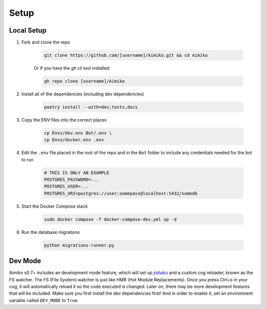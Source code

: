 Setup
========

Local Setup
-----------

1. Fork and clone the repo

    .. code-block:: bash

        git clone https://github.com/[username]/Aimiko.git && cd Aimiko
    

    Or if you have the `gh` cli tool installed:

    .. code-block:: bash

        gh repo clone [username]/Aimiko
    

2. Install all of the dependencies (including dev dependencies)

    .. code-block:: bash

        poetry install --with=dev,tests,docs

3. Copy the ENV files into the correct places

    .. code-block:: bash

        cp Envs/dev.env Bot/.env \
        cp Envs/docker.env .env

4. Edit the ``.env`` file placed in the root of the repo and in the ``Bot`` folder to include any credentials needed for the bot to run
    
    .. code-block:: bash
        
        # THIS IS ONLY AN EXAMPLE
        POSTGRES_PASSWORD=...
        POSTGRES_USER=...
        POSTGRES_URI=postgres://user:somepass@localhost:5432/somedb
        

5. Start the Docker Compose stack

    .. code-block:: bash

        sudo docker compose -f docker-compose-dev.yml up -d
    

6. Run the database migrations

    .. code-block:: bash

        python migrations-runner.py
    

Dev Mode
---------------------

Aimiko v0.7+ includes an development mode feature, which will set up `jishaku <https://github.com/Gorialis/jishaku>`_ and a custom cog reloader, known as the FS watcher. The FS (File System) watcher is just like HMR (Hot Module Replacements). Once you press Ctrl+s in your cog, it will automatically reload it so the code executed is changed. Later on, there may be more development features that will be included. Make sure you first install the dev dependencies first! And in order to enable it, set an environment variable called ``DEV_MODE`` to ``True``.